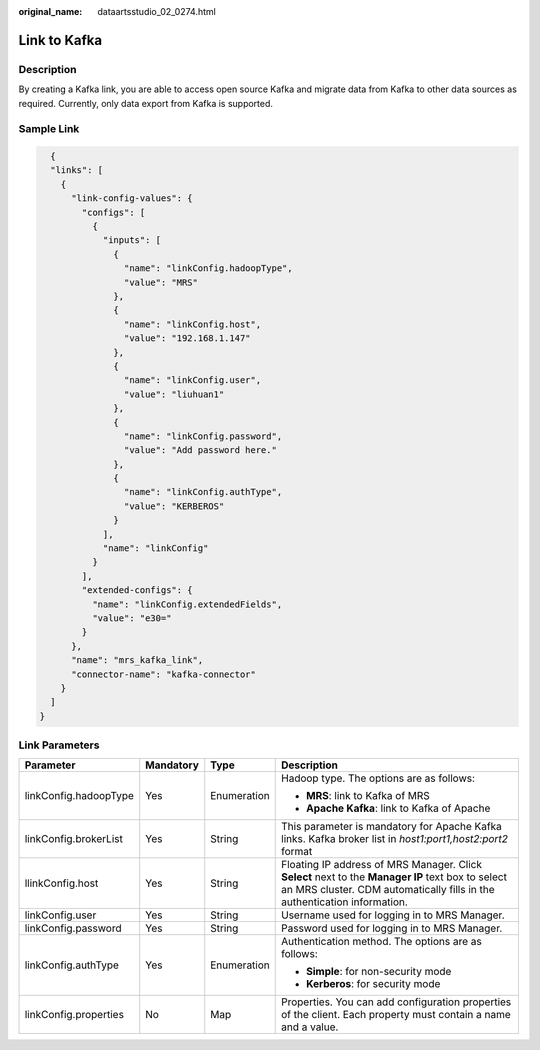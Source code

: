 :original_name: dataartsstudio_02_0274.html

.. _dataartsstudio_02_0274:

Link to Kafka
=============

Description
-----------

By creating a Kafka link, you are able to access open source Kafka and migrate data from Kafka to other data sources as required. Currently, only data export from Kafka is supported.

Sample Link
-----------

.. code-block::

     {
     "links": [
       {
         "link-config-values": {
           "configs": [
             {
               "inputs": [
                 {
                   "name": "linkConfig.hadoopType",
                   "value": "MRS"
                 },
                 {
                   "name": "linkConfig.host",
                   "value": "192.168.1.147"
                 },
                 {
                   "name": "linkConfig.user",
                   "value": "liuhuan1"
                 },
                 {
                   "name": "linkConfig.password",
                   "value": "Add password here."
                 },
                 {
                   "name": "linkConfig.authType",
                   "value": "KERBEROS"
                 }
               ],
               "name": "linkConfig"
             }
           ],
           "extended-configs": {
             "name": "linkConfig.extendedFields",
             "value": "e30="
           }
         },
         "name": "mrs_kafka_link",
         "connector-name": "kafka-connector"
       }
     ]
   }

Link Parameters
---------------

+-----------------------+-----------------+-----------------+-------------------------------------------------------------------------------------------------------------------------------------------------------------------------------+
| Parameter             | Mandatory       | Type            | Description                                                                                                                                                                   |
+=======================+=================+=================+===============================================================================================================================================================================+
| linkConfig.hadoopType | Yes             | Enumeration     | Hadoop type. The options are as follows:                                                                                                                                      |
|                       |                 |                 |                                                                                                                                                                               |
|                       |                 |                 | -  **MRS**: link to Kafka of MRS                                                                                                                                              |
|                       |                 |                 | -  **Apache Kafka**: link to Kafka of Apache                                                                                                                                  |
+-----------------------+-----------------+-----------------+-------------------------------------------------------------------------------------------------------------------------------------------------------------------------------+
| linkConfig.brokerList | Yes             | String          | This parameter is mandatory for Apache Kafka links. Kafka broker list in *host1:port1,host2:port2* format                                                                     |
+-----------------------+-----------------+-----------------+-------------------------------------------------------------------------------------------------------------------------------------------------------------------------------+
| llinkConfig.host      | Yes             | String          | Floating IP address of MRS Manager. Click **Select** next to the **Manager IP** text box to select an MRS cluster. CDM automatically fills in the authentication information. |
+-----------------------+-----------------+-----------------+-------------------------------------------------------------------------------------------------------------------------------------------------------------------------------+
| linkConfig.user       | Yes             | String          | Username used for logging in to MRS Manager.                                                                                                                                  |
+-----------------------+-----------------+-----------------+-------------------------------------------------------------------------------------------------------------------------------------------------------------------------------+
| linkConfig.password   | Yes             | String          | Password used for logging in to MRS Manager.                                                                                                                                  |
+-----------------------+-----------------+-----------------+-------------------------------------------------------------------------------------------------------------------------------------------------------------------------------+
| linkConfig.authType   | Yes             | Enumeration     | Authentication method. The options are as follows:                                                                                                                            |
|                       |                 |                 |                                                                                                                                                                               |
|                       |                 |                 | -  **Simple**: for non-security mode                                                                                                                                          |
|                       |                 |                 | -  **Kerberos**: for security mode                                                                                                                                            |
+-----------------------+-----------------+-----------------+-------------------------------------------------------------------------------------------------------------------------------------------------------------------------------+
| linkConfig.properties | No              | Map             | Properties. You can add configuration properties of the client. Each property must contain a name and a value.                                                                |
+-----------------------+-----------------+-----------------+-------------------------------------------------------------------------------------------------------------------------------------------------------------------------------+
